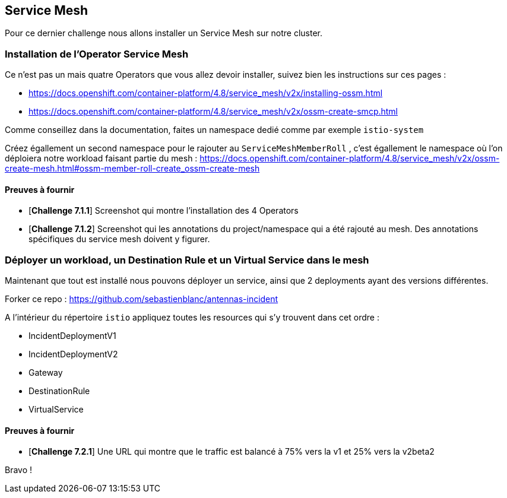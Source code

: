 == Service Mesh

Pour ce dernier challenge nous allons installer un Service Mesh sur notre cluster. 


=== Installation de l'Operator Service Mesh

Ce n'est pas un mais quatre Operators que vous allez devoir installer, suivez bien les instructions sur ces pages : 

* https://docs.openshift.com/container-platform/4.8/service_mesh/v2x/installing-ossm.html
* https://docs.openshift.com/container-platform/4.8/service_mesh/v2x/ossm-create-smcp.html

Comme conseillez dans la documentation, faites un namespace dedié comme par exemple `istio-system`

Créez égallement un second namespace pour le rajouter au `ServiceMeshMemberRoll` , c'est égallement le namespace où l'on déploiera notre workload faisant partie du mesh :
https://docs.openshift.com/container-platform/4.8/service_mesh/v2x/ossm-create-mesh.html#ossm-member-roll-create_ossm-create-mesh

==== Preuves à fournir 

* [*Challenge 7.1.1*] Screenshot qui montre l'installation des 4 Operators
* [*Challenge 7.1.2*] Screenshot qui les annotations du project/namespace qui a été rajouté au mesh. Des annotations spécifiques du service mesh doivent y figurer.

=== Déployer un workload, un Destination Rule et un Virtual Service dans le mesh

Maintenant que tout est installé nous pouvons déployer un service, ainsi que 2 deployments ayant des versions différentes. 

Forker ce repo : https://github.com/sebastienblanc/antennas-incident

A l'intérieur du répertoire `istio` appliquez toutes les resources qui s'y trouvent dans cet ordre : 

* IncidentDeploymentV1
* IncidentDeploymentV2
* Gateway
* DestinationRule
* VirtualService

==== Preuves à fournir

* [*Challenge 7.2.1*] Une URL qui montre que le traffic est balancé à 75% vers la v1 et 25% vers la v2beta2


Bravo ! 






